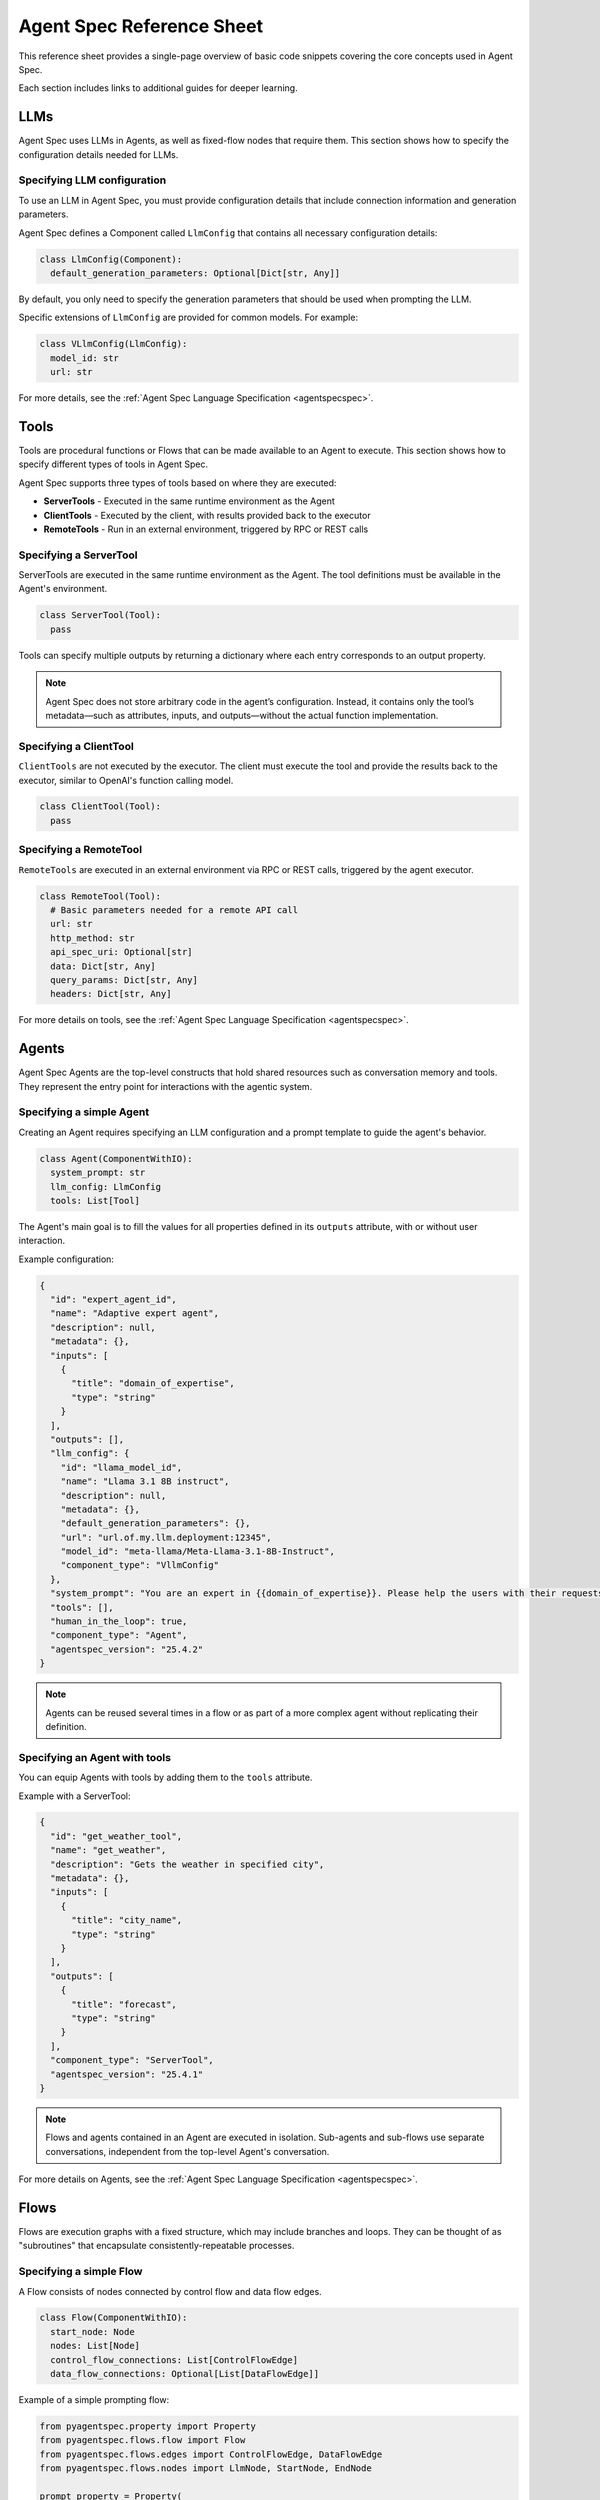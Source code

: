 .. _core_ref_sheet:

==========================
Agent Spec Reference Sheet
==========================

This reference sheet provides a single-page overview of basic code snippets covering the core concepts used in Agent Spec.

Each section includes links to additional guides for deeper learning.

LLMs
====

Agent Spec uses LLMs in Agents, as well as fixed-flow nodes that require them.
This section shows how to specify the configuration details needed for LLMs.


Specifying LLM configuration
----------------------------

To use an LLM in Agent Spec, you must provide configuration details that include connection information and generation parameters.

Agent Spec defines a Component called ``LlmConfig`` that contains all necessary configuration details:

.. code-block:: python

   class LlmConfig(Component):
     default_generation_parameters: Optional[Dict[str, Any]]

By default, you only need to specify the generation parameters that should be used when prompting the LLM.

Specific extensions of ``LlmConfig`` are provided for common models. For example:

.. code-block:: python

   class VLlmConfig(LlmConfig):
     model_id: str
     url: str

For more details, see the :ref:`Agent Spec Language Specification <agentspecspec>`.


Tools
=====

Tools are procedural functions or Flows that can be made available to an Agent to execute.
This section shows how to specify different types of tools in Agent Spec.

Agent Spec supports three types of tools based on where they are executed:

- **ServerTools** - Executed in the same runtime environment as the Agent
- **ClientTools** - Executed by the client, with results provided back to the executor
- **RemoteTools** - Run in an external environment, triggered by RPC or REST calls


Specifying a ServerTool
-----------------------

ServerTools are executed in the same runtime environment as the Agent. The tool definitions must be available in the Agent's environment.

.. code-block:: python

   class ServerTool(Tool):
     pass

Tools can specify multiple outputs by returning a dictionary where each entry corresponds to an output property.

.. note::

   Agent Spec does not store arbitrary code in the agent’s configuration. Instead, it contains only the tool’s metadata—such as attributes, inputs, and outputs—without the actual function implementation.


Specifying a ClientTool
-----------------------

``ClientTools`` are not executed by the executor. The client must execute the tool and provide the results back to the executor, similar to OpenAI's function calling model.

.. code-block:: python

   class ClientTool(Tool):
     pass


Specifying a RemoteTool
-----------------------

``RemoteTools`` are executed in an external environment via RPC or REST calls, triggered by the agent executor.

.. code-block:: python

   class RemoteTool(Tool):
     # Basic parameters needed for a remote API call
     url: str
     http_method: str
     api_spec_uri: Optional[str]
     data: Dict[str, Any]
     query_params: Dict[str, Any]
     headers: Dict[str, Any]

For more details on tools, see the :ref:`Agent Spec Language Specification <agentspecspec>`.


Agents
======

Agent Spec Agents are the top-level constructs that hold shared resources such as conversation memory and tools.
They represent the entry point for interactions with the agentic system.


Specifying a simple Agent
-------------------------

Creating an Agent requires specifying an LLM configuration and a prompt template to guide the agent's behavior.

.. code-block:: python

   class Agent(ComponentWithIO):
     system_prompt: str
     llm_config: LlmConfig
     tools: List[Tool]

The Agent's main goal is to fill the values for all properties defined in its ``outputs`` attribute, with or without user interaction.

Example configuration:

.. code-block:: json

    {
      "id": "expert_agent_id",
      "name": "Adaptive expert agent",
      "description": null,
      "metadata": {},
      "inputs": [
        {
          "title": "domain_of_expertise",
          "type": "string"
        }
      ],
      "outputs": [],
      "llm_config": {
        "id": "llama_model_id",
        "name": "Llama 3.1 8B instruct",
        "description": null,
        "metadata": {},
        "default_generation_parameters": {},
        "url": "url.of.my.llm.deployment:12345",
        "model_id": "meta-llama/Meta-Llama-3.1-8B-Instruct",
        "component_type": "VllmConfig"
      },
      "system_prompt": "You are an expert in {{domain_of_expertise}}. Please help the users with their requests.",
      "tools": [],
      "human_in_the_loop": true,
      "component_type": "Agent",
      "agentspec_version": "25.4.2"
    }

.. note::

   Agents can be reused several times in a flow or as part of a more complex agent without replicating their definition.


Specifying an Agent with tools
------------------------------

You can equip Agents with tools by adding them to the ``tools`` attribute.

Example with a ServerTool:

.. code-block:: json

    {
      "id": "get_weather_tool",
      "name": "get_weather",
      "description": "Gets the weather in specified city",
      "metadata": {},
      "inputs": [
        {
          "title": "city_name",
          "type": "string"
        }
      ],
      "outputs": [
        {
          "title": "forecast",
          "type": "string"
        }
      ],
      "component_type": "ServerTool",
      "agentspec_version": "25.4.1"
    }

.. note::
    Flows and agents contained in an Agent are executed in isolation. Sub-agents and sub-flows use separate conversations, independent from the top-level Agent's conversation.

For more details on Agents, see the :ref:`Agent Spec Language Specification <agentspecspec>`.


Flows
=====

Flows are execution graphs with a fixed structure, which may include branches and loops.
They can be thought of as "subroutines" that encapsulate consistently-repeatable processes.


Specifying a simple Flow
------------------------

A Flow consists of nodes connected by control flow and data flow edges.

.. code-block:: python

   class Flow(ComponentWithIO):
     start_node: Node
     nodes: List[Node]
     control_flow_connections: List[ControlFlowEdge]
     data_flow_connections: Optional[List[DataFlowEdge]]

Example of a simple prompting flow:

.. code-block:: python

   from pyagentspec.property import Property
   from pyagentspec.flows.flow import Flow
   from pyagentspec.flows.edges import ControlFlowEdge, DataFlowEdge
   from pyagentspec.flows.nodes import LlmNode, StartNode, EndNode

   prompt_property = Property(
       json_schema={"title": "prompt", "type": "string"}
   )
   llm_output_property = Property(
       json_schema={"title": "llm_output", "type": "string"}
   )

   start_node = StartNode(name="start", inputs=[prompt_property])
   end_node = EndNode(name="end", outputs=[llm_output_property])
   llm_node = LlmNode(
       name="simple llm node",
       llm_config=llm_config,
       prompt_template="{{prompt}}",
       inputs=[prompt_property],
       outputs=[llm_output_property],
   )

   flow = Flow(
       name="Simple prompting flow",
       start_node=start_node,
       nodes=[start_node, llm_node, end_node],
       control_flow_connections=[
           ControlFlowEdge(name="start_to_llm", from_node=start_node, to_node=llm_node),
           ControlFlowEdge(name="llm_to_end", from_node=llm_node, to_node=end_node),
       ],
       data_flow_connections=[
           DataFlowEdge(
               name="prompt_edge",
               source_node=start_node,
               source_output="prompt",
               destination_node=llm_node,
               destination_input="prompt",
           ),
           DataFlowEdge(
               name="llm_output_edge",
               source_node=llm_node,
               source_output="llm_output",
               destination_node=end_node,
               destination_input="llm_output"
           ),
       ],
   )


Executing a sub-flow to an iterable with ``MapNode``
----------------------------------------------------

The ``MapNode`` is used to map a sequence of nodes to each value in a list, applying the same flow to all elements and collecting outputs.

.. code-block:: python

   square_numbers_map_node = MapNode(
       name="square number map node",
       subflow=square_number_flow,
   )

When using ``MapNode``:

- Input names are prefixed with ``iterated_``
- Output names are prefixed with ``collected_``
- The node supports reducer methods: ``append``, ``sum``, ``average``, ``max``, ``min``

Example data flow edge for ``MapNode``:

.. code-block:: python

   DataFlowEdge(
       name="list_of_x_edge",
       source_node=start_node,
       source_output="x_list",
       destination_node=square_numbers_map_node,
       destination_input="iterated_x",
   )


Adding conditional branching to Flows with ``BranchingNode``
------------------------------------------------------------

``BranchingNode`` allows conditional transitions based on input values through a key-value mapping.

.. code-block:: python

   from pyagentspec.flows.nodes import BranchingNode

   CORRECT_PASSWORD_BRANCH = "PASSWORD_OK"

   branching_node = BranchingNode(
       name="password check",
       mapping={"123456": CORRECT_PASSWORD_BRANCH},
       inputs=[password_property]
   )

Control flow edges with branching:

.. code-block:: python

   # Success branch
   ControlFlowEdge(
       name="branching_to_access_granted",
       from_node=branching_node,
       from_branch=CORRECT_PASSWORD_BRANCH,
       to_node=access_granted_end_node,
   )

   # Default branch (when mapping fails)
   ControlFlowEdge(
       name="branching_to_access_denied",
       from_node=branching_node,
       from_branch=BranchingNode.DEFAULT_BRANCH,
       to_node=access_denied_end_node,
   )

.. note::

    ``BranchingNode`` includes a ``default`` branch that is taken when the input does not match any key in the mapping.


Adding tools to Flows
---------------------

To use tools in Flows, use the ``ToolNode`` which executes a specified tool.

.. code-block:: python

   from pyagentspec.flows.nodes import ToolNode
   from pyagentspec.tools import ServerTool

   # Define the tool
   square_tool = ServerTool(
       name="compute_square_tool",
       description="Computes the square of a number",
       inputs=[x_property],
       outputs=[x_square_property],
   )

   # Create a ToolNode
   square_tool_node = ToolNode(name="square tool node", tool=square_tool)

The ``ToolNode`` automatically infers its inputs and outputs from the tool definition.

For more details on Flows and nodes, see the :ref:`Agent Spec Language Specification <agentspecspec>`.


Agentic composition patterns
============================

Agent Spec supports several composition patterns for building complex agentic systems by combining Agents and Flows.


Using an Agent in a Flow
------------------------

To use Agents in Flows, use the ``AgentNode`` which runs a potentially multi-round conversation with an Agent.

.. code-block:: python

   from pyagentspec.flows.nodes import AgentNode
   from pyagentspec.agent import Agent

   # Define an Agent
   agent = Agent(
       name="User input agent",
       llm_config=llm_config,
       prompt_template=(
           "Your task is to ask the password to the user. "
           "Once you get it, submit it and end."
       ),
       outputs=[password_property],
   )

   # Use the Agent in a Flow through AgentNode
   agent_node = AgentNode(
       name="User input agent node",
       agent=agent,
   )

The ``AgentNode``:

- Runs a conversation with the specified Agent
- Takes the inputs defined by the Agent
- Provides the outputs defined by the Agent
- Allows the same Agent to be executed in several places of a flow

.. note::

   By separating the Agent definition from the node executing it, you can reuse the same Agent in multiple locations without duplicating its definition.


Using sub-flows within Flows
----------------------------

To use sub-flows in Flows, use the FlowNode which executes another Flow as part of the current Flow.

According to the Agent Spec specification:

.. code-block:: python

   # FlowNode configuration from Agent Spec spec
   class FlowNode:
       subflow: Flow  # The flow to be executed

The ``FlowNode``:

- Runs a Flow within another Flow
- Helps structure agents and easily reuse flows across them
- Takes inputs from the ``StartNode`` of the inner flow
- Provides outputs from the ``EndNodes`` of the inner flow
- Creates one outgoing branch per ``EndNode`` in the sub-flow

Example usage pattern:

.. code-block:: python

   from pyagentspec.flows.nodes import FlowNode

   # Assuming you have a pre-defined Flow
   my_subflow = Flow(...)

   # Use it in another Flow
   flow_node = FlowNode(
       name="Execute subflow",
       subflow=my_subflow
   )

.. note::

   Sub-flows and sub-agents contained in a Flow (i.e., as part of AgentNode and FlowNode,
   see the Node section for more information) share the same conversation of the Flow they belong to.

For more details on composition patterns, see the :ref:`Agent Spec Language Specification <agentspecspec>`.

Saving and loading Agent Spec assistants
========================================

Agent Spec's primary purpose is to enable portability of agent configurations across platforms and languages through serialization.


Saving and loading assistants
-----------------------------

Use the ``AgentSpecSerializer`` and ``AgentSpecDeserializer`` to save and load Agent Spec components to and from JSON format.

Saving an assistant:

.. code-block:: python

   from pyagentspec.serialization import AgentSpecSerializer

   # Create your Agent or Flow
   agent = Agent(
       name="My Assistant",
       llm_config=llm_config,
       prompt_template="You are a helpful assistant.",
       tools=[],
       inputs=[],
       outputs=[]
   )

   # Serialize to JSON
   serializer = AgentSpecSerializer()
   json_content = serializer.to_json(agent)

Loading an assistant:

.. code-block:: python

   from pyagentspec.serialization import AgentSpecDeserializer

   # Load from JSON
   deserializer = AgentSpecDeserializer()
   loaded_agent = deserializer.from_json(json_content)

The serialization process:

- Converts all components and sub-components to JSON format
- Preserves the complete structure including tools, flows, and agents
- Uses component references to avoid duplication
- Maintains all configuration details for cross-platform compatibility

.. note::

   Every component is serialized with a ``component_type`` field that identifies the specific component class, ensuring proper deserialization.

For more details on serialization, see the :ref:`Agent Spec Language Specification <agentspecspec>` and the PyAgentSpec serialization documentation.
